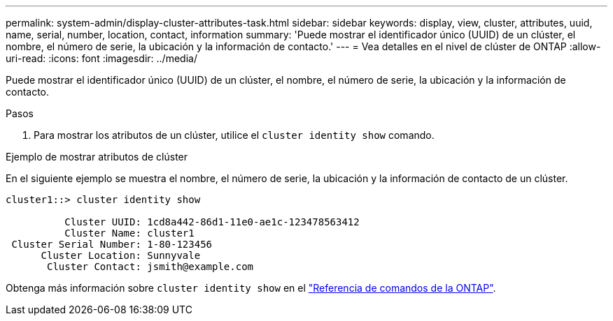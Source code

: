 ---
permalink: system-admin/display-cluster-attributes-task.html 
sidebar: sidebar 
keywords: display, view, cluster, attributes, uuid, name, serial, number, location, contact, information 
summary: 'Puede mostrar el identificador único (UUID) de un clúster, el nombre, el número de serie, la ubicación y la información de contacto.' 
---
= Vea detalles en el nivel de clúster de ONTAP
:allow-uri-read: 
:icons: font
:imagesdir: ../media/


[role="lead"]
Puede mostrar el identificador único (UUID) de un clúster, el nombre, el número de serie, la ubicación y la información de contacto.

.Pasos
. Para mostrar los atributos de un clúster, utilice el `cluster identity show` comando.


.Ejemplo de mostrar atributos de clúster
En el siguiente ejemplo se muestra el nombre, el número de serie, la ubicación y la información de contacto de un clúster.

[listing]
----
cluster1::> cluster identity show

          Cluster UUID: 1cd8a442-86d1-11e0-ae1c-123478563412
          Cluster Name: cluster1
 Cluster Serial Number: 1-80-123456
      Cluster Location: Sunnyvale
       Cluster Contact: jsmith@example.com
----
Obtenga más información sobre `cluster identity show` en el link:https://docs.netapp.com/us-en/ontap-cli/cluster-identity-show.html["Referencia de comandos de la ONTAP"^].
